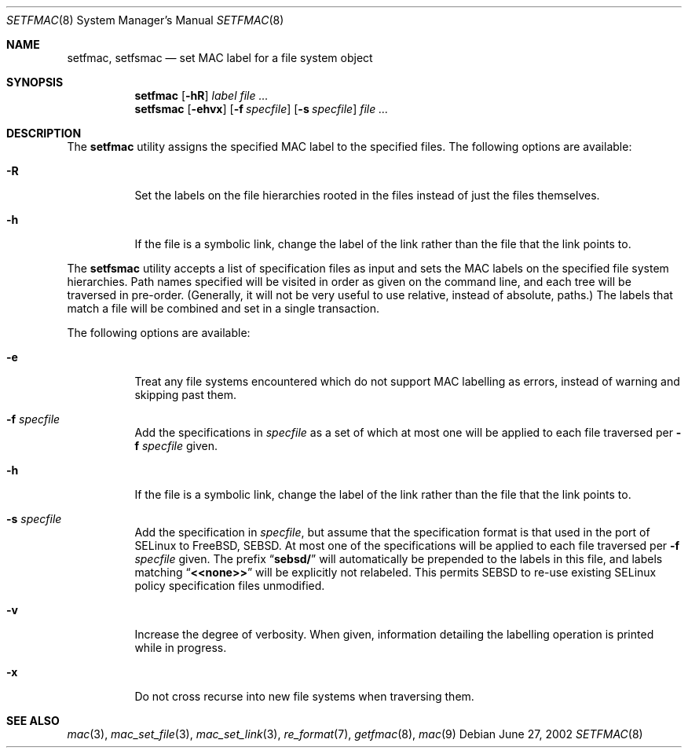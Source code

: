 .\" Copyright (c) 2002 Networks Associates Technology, Inc.
.\" All rights reserved.
.\"
.\" This software was developed for the FreeBSD Project by Chris
.\" Costello at Safeport Network Services and NAI Labs, the Security
.\" Research Division of Network Associates, Inc. under DARPA/SPAWAR
.\" contract N66001-01-C-8035 ("CBOSS"), as part of the DARPA CHATS
.\" research program.
.\"
.\" Redistribution and use in source and binary forms, with or without
.\" modification, are permitted provided that the following conditions
.\" are met:
.\" 1. Redistributions of source code must retain the above copyright
.\"    notice, this list of conditions and the following disclaimer.
.\" 2. Redistributions in binary form must reproduce the above copyright
.\"    notice, this list of conditions and the following disclaimer in the
.\"    documentation and/or other materials provided with the distribution.
.\"
.\" THIS SOFTWARE IS PROVIDED BY THE AUTHORS AND CONTRIBUTORS ``AS IS'' AND
.\" ANY EXPRESS OR IMPLIED WARRANTIES, INCLUDING, BUT NOT LIMITED TO, THE
.\" IMPLIED WARRANTIES OF MERCHANTABILITY AND FITNESS FOR A PARTICULAR PURPOSE
.\" ARE DISCLAIMED.  IN NO EVENT SHALL THE AUTHORS OR CONTRIBUTORS BE LIABLE
.\" FOR ANY DIRECT, INDIRECT, INCIDENTAL, SPECIAL, EXEMPLARY, OR CONSEQUENTIAL
.\" DAMAGES (INCLUDING, BUT NOT LIMITED TO, PROCUREMENT OF SUBSTITUTE GOODS
.\" OR SERVICES; LOSS OF USE, DATA, OR PROFITS; OR BUSINESS INTERRUPTION)
.\" HOWEVER CAUSED AND ON ANY THEORY OF LIABILITY, WHETHER IN CONTRACT, STRICT
.\" LIABILITY, OR TORT (INCLUDING NEGLIGENCE OR OTHERWISE) ARISING IN ANY WAY
.\" OUT OF THE USE OF THIS SOFTWARE, EVEN IF ADVISED OF THE POSSIBILITY OF
.\" SUCH DAMAGE.
.\"
.\" $FreeBSD: src/usr.sbin/setfmac/setfmac.8,v 1.7 2002/12/12 17:26:03 ru Exp $
.Dd June 27, 2002
.Dt SETFMAC 8
.Os
.Sh NAME
.Nm setfmac ,
.Nm setfsmac
.Nd set MAC label for a file system object
.Sh SYNOPSIS
.Nm setfmac
.Op Fl hR
.Ar label
.Ar
.Nm setfsmac
.Op Fl ehvx
.Op Fl f Ar specfile
.Op Fl s Ar specfile
.Ar
.Sh DESCRIPTION
The
.Nm setfmac
utility assigns the specified MAC label to the specified files.
The following options are available:
.Bl -tag -width indent
.It Fl R
Set the labels on the file hierarchies rooted in the files instead of
just the files themselves.
.It Fl h
If the file is a symbolic link, change the label of the link rather
than the file that the link points to.
.El
.Pp
The
.Nm setfsmac
utility accepts a list of specification files as input and sets the MAC
labels on the specified file system hierarchies.
Path names specified will be visited in order as given on the command line,
and each tree will be traversed in pre-order.
(Generally, it will not be very useful to use relative, instead of absolute,
paths.)
The labels that match a file will be combined and set in a single
transaction.
.Pp
The following options are available:
.Bl -tag -width indent
.It Fl e
Treat any file systems encountered which do not support MAC labelling as
errors, instead of warning and skipping past them.
.It Fl f Ar specfile
Add the specifications in
.Ar specfile
as a set of which at most one will be applied to each file traversed per
.Fl f Ar specfile
given.
.It Fl h
If the file is a symbolic link, change the label of the link rather
than the file that the link points to.
.It Fl s Ar specfile
Add the specification in
.Ar specfile ,
but assume that the specification format is that used in the port
of
.Tn SELinux
to
.Fx ,
.Tn SEBSD .
At most one of the specifications will be applied to each file traversed per
.Fl f Ar specfile
given.
The prefix
.Dq Li sebsd/
will automatically be prepended to the labels in this file, and labels
matching
.Dq Li <<none>>
will be explicitly not relabeled.
This permits SEBSD to re-use existing
.Tn SELinux
policy specification files
unmodified.
.It Fl v
Increase the degree of verbosity.
When given, information detailing the labelling operation is printed while
in progress.
.It Fl x
Do not cross recurse into new file systems when traversing them.
.El
.Sh SEE ALSO
.Xr mac 3 ,
.Xr mac_set_file 3 ,
.Xr mac_set_link 3 ,
.Xr re_format 7 ,
.Xr getfmac 8 ,
.Xr mac 9
